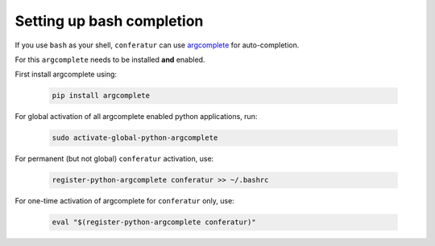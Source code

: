 Setting up bash completion
==========================

If you use ``bash`` as your shell, ``conferatur`` can use `argcomplete <https://argcomplete.readthedocs.io>`_ for auto-completion.

For this ``argcomplete`` needs to be installed **and** enabled.

First install argcomplete using:

   .. code-block:: bash

      pip install argcomplete

For global activation of all argcomplete enabled python applications, run:

   .. code-block:: bash

      sudo activate-global-python-argcomplete

For permanent (but not global) ``conferatur`` activation, use:

   .. code-block:: bash

      register-python-argcomplete conferatur >> ~/.bashrc

For one-time activation of argcomplete for ``conferatur`` only, use:

   .. code-block:: bash

      eval "$(register-python-argcomplete conferatur)"

